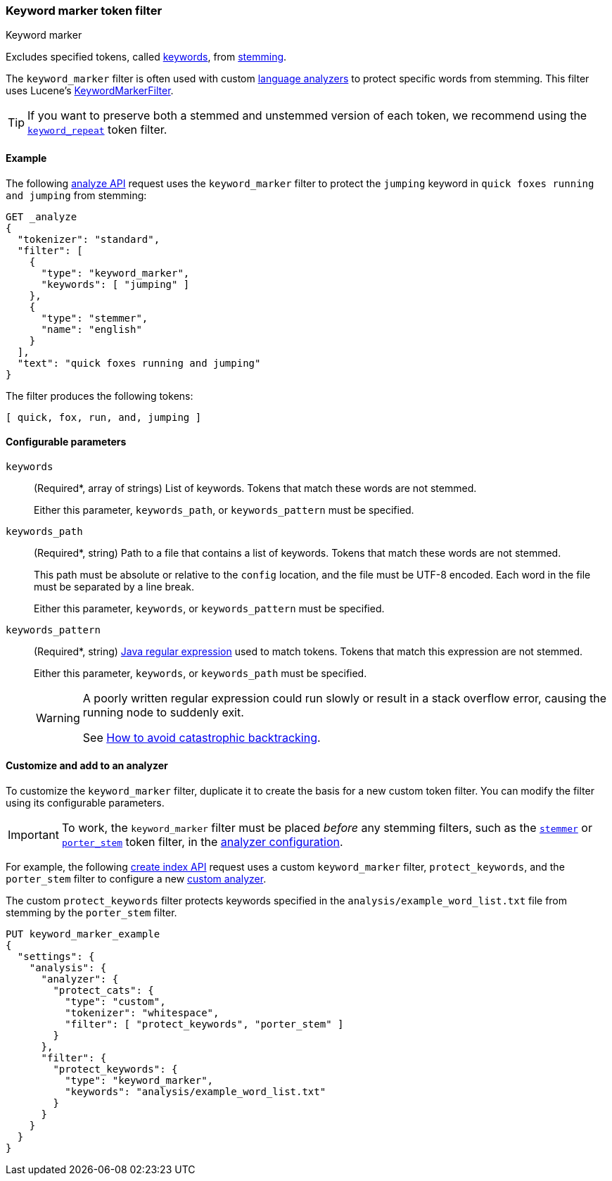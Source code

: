 [[analysis-keyword-marker-tokenfilter]]
=== Keyword marker token filter
++++
<titleabbrev>Keyword marker</titleabbrev>
++++

Excludes specified tokens, called <<stemmer-keyword,keywords>>, from
<<stemming,stemming>>.

The `keyword_marker` filter is often used with custom
<<analysis-lang-analyzer,language analyzers>> to protect specific words from
stemming. This filter uses Lucene's
https://lucene.apache.org/core/{lucene_version_path}/analyzers-common/org/apache/lucene/analysis/miscellaneous/KeywordMarkerFilter.html[KeywordMarkerFilter].

[TIP]
====
If you want to preserve both a stemmed and unstemmed version of each token,
we recommend using the <<analysis-keyword-repeat-tokenfilter,`keyword_repeat`>>
token filter.
====

[[analysis-keyword-marker-tokenfilter-analyze-ex]]
==== Example

The following <<indices-analyze,analyze API>> request uses the `keyword_marker`
filter to protect the `jumping` keyword in `quick foxes running and jumping`
from stemming:

[source,console]
--------------------------------------------------
GET _analyze
{
  "tokenizer": "standard",
  "filter": [
    {
      "type": "keyword_marker",
      "keywords": [ "jumping" ]
    },
    {
      "type": "stemmer",
      "name": "english"
    }
  ],
  "text": "quick foxes running and jumping"
}
--------------------------------------------------

The filter produces the following tokens:

[source,text]
--------------------------------------------------
[ quick, fox, run, and, jumping ]
--------------------------------------------------

/////////////////////
[source,console-result]
--------------------------------------------------
{
  "tokens": [
    {
      "token": "quick",
      "start_offset": 0,
      "end_offset": 5,
      "type": "<ALPHANUM>",
      "position": 0
    },
    {
      "token": "fox",
      "start_offset": 6,
      "end_offset": 11,
      "type": "<ALPHANUM>",
      "position": 1
    },
    {
      "token": "run",
      "start_offset": 12,
      "end_offset": 19,
      "type": "<ALPHANUM>",
      "position": 2
    },
    {
      "token": "and",
      "start_offset": 20,
      "end_offset": 23,
      "type": "<ALPHANUM>",
      "position": 3
    },
    {
      "token": "jumping",
      "start_offset": 24,
      "end_offset": 31,
      "type": "<ALPHANUM>",
      "position": 4
    }
  ]
}
--------------------------------------------------
/////////////////////

[[analysis-keyword-marker-tokenfilter-configure-parms]]
==== Configurable parameters

`keywords`::
+
--
(Required+++*+++, array of strings)
List of keywords. Tokens that match these words are not stemmed.

Either this parameter, `keywords_path`, or `keywords_pattern` must be specified.
--

`keywords_path`::
+
--
(Required+++*+++, string)
Path to a file that contains a list of keywords. Tokens that match these words
are not stemmed.

This path must be absolute or relative to the `config` location, and the file
must be UTF-8 encoded. Each word in the file must be separated by a line break.

Either this parameter, `keywords`, or `keywords_pattern` must be specified.
--

`keywords_pattern`::
+
--
(Required+++*+++, string)
http://docs.oracle.com/javase/8/docs/api/java/util/regex/Pattern.html[Java
regular expression] used to match tokens. Tokens that match this
expression are not stemmed.

Either this parameter, `keywords`, or `keywords_path` must be specified.

[WARNING]
========================================
A poorly written regular expression could run slowly or result in a stack
overflow error, causing the running node to suddenly exit.

See http://www.regular-expressions.info/catastrophic.html[How to avoid
catastrophic backtracking].
========================================
--

[[analysis-keyword-marker-tokenfilter-customize]]
==== Customize and add to an analyzer

To customize the `keyword_marker` filter, duplicate it to create the basis for a
new custom token filter. You can modify the filter using its configurable
parameters.

[IMPORTANT]
====
To work, the `keyword_marker` filter must be placed _before_ any stemming
filters, such as the <<analysis-stemmer-tokenfilter,`stemmer`>> or
<<analysis-porterstem-tokenfilter,`porter_stem`>> token filter, in the
<<analysis-custom-analyzer,analyzer configuration>>.
====

For example, the following <<indices-create-index,create index API>> request
uses a custom `keyword_marker` filter, `protect_keywords`, and the `porter_stem`
filter to configure a new <<analysis-custom-analyzer,custom analyzer>>.

The custom `protect_keywords` filter protects keywords specified in the
`analysis/example_word_list.txt` file from stemming by the `porter_stem` filter.

[source,console]
--------------------------------------------------
PUT keyword_marker_example
{
  "settings": {
    "analysis": {
      "analyzer": {
        "protect_cats": {
          "type": "custom",
          "tokenizer": "whitespace",
          "filter": [ "protect_keywords", "porter_stem" ]
        }
      },
      "filter": {
        "protect_keywords": {
          "type": "keyword_marker",
          "keywords": "analysis/example_word_list.txt"
        }
      }
    }
  }
}
--------------------------------------------------
